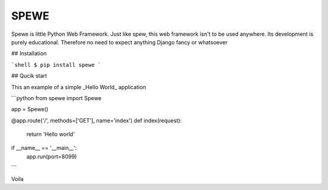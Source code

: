 SPEWE
=====

Spewe is little Python Web Framework.
Just like spew, this web framework isn't to be used anywhere. Its development is purely educational.
Therefore no need to expect anything Django fancy or whatsoever


## Installation

```shell
$ pip install spewe
```

## Qucik start

This an example of a simple _Hello World_ application

```python
from spewe import Spewe

app = Spewe()


@app.route('/', methods=['GET'], name='index')
def index(request):
    return 'Hello world'


if __name__ == '__main__':
    app.run(port=8099)
```

Voila
